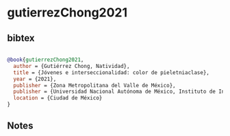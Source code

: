 * gutierrezChong2021




** bibtex

#+NAME: bibtex
#+BEGIN_SRC bibtex

@book{gutierrezChong2021,
  author = {Gutiérrez Chong, Natividad},
  title = {Jóvenes e interseccionalidad: color de pieletniaclase},
  year = {2021},
  publisher = {Zona Metropolitana del Valle de México},
  publisher = {Universidad Nacional Autónoma de México, Instituto de Investigaciones Sociales},
  location = {Ciudad de México}
}

#+END_SRC




** Notes

